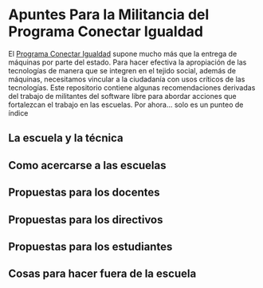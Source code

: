 * Apuntes Para la Militancia del Programa Conectar Igualdad
El [[http://www.conectarigualdad.gob.ar/][Programa Conectar Igualdad]] supone mucho más que la entrega de máquinas por parte del estado. Para hacer efectiva la apropiación de las tecnologías de manera que se integren en el tejido social, además de máquinas, necesitamos vincular a la  ciudadanía con usos críticos de las tecnologías.
Este repositorio contiene algunas recomendaciones derivadas del trabajo de militantes del software libre para abordar acciones que fortalezcan el trabajo en las escuelas.  
Por ahora... solo es un punteo de índice
** La escuela y la técnica
** Como acercarse a las escuelas
** Propuestas para los docentes
** Propuestas para los directivos
** Propuestas para los estudiantes
** Cosas para hacer fuera de la escuela
